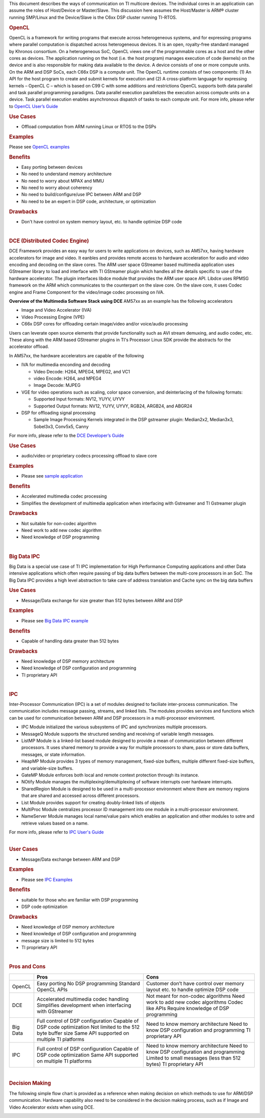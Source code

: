 .. http://processors.wiki.ti.com/index.php/Processor-sdk-MultiWay-of-ARM-DSP-Communication

This document describes the ways of communication on TI multicore devices. The individual cores in an applicatioin can assume the roles of Host/Device or Master/Slave. This discussion here assumes the Host/Master is ARM® cluster running SMP/Linux and the Device/Slave is the C6xx DSP cluster running TI-RTOS.

.. rubric:: OpenCL
   :name: opencl

OpenCL is a framework for writing programs that execute across
heterogeneous systems, and for expressing programs where parallel
computation is dispatched across heterogeneous devices. It is an open,
royalty-free standard managed by Khronos consortium. On a heterogeneous
SoC, OpenCL views one of the programmable cores as a host and the other
cores as devices. The application running on the host (i.e. the host
program) manages execution of code (kernels) on the device and is also
responsible for making data available to the device. A device consists
of one or more compute units. On the ARM and DSP SoCs, each C66x DSP is
a compute unit. The OpenCL runtime consists of two components: (1) An
API for the host program to create and submit kernels for execution and
(2) A cross-platform language for expressing kernels – OpenCL C – which
is based on C99 C with some additions and restrictions OpenCL supports
both data parallel and task parallel programming paradigms. Data
parallel execution parallelizes the execution across compute units on a
device. Task parallel execution enables asynchronous dispatch of tasks
to each compute unit. For more info, please refer to `OpenCL User’s
Guide <http://downloads.ti.com/mctools/esd/docs/opencl>`__

.. rubric:: Use Cases
   :name: use-cases

-  Offload computation from ARM running Linux or RTOS to the DSPs

.. rubric:: Examples
   :name: examples

Please see `OpenCL
examples <http://downloads.ti.com/mctools/esd/docs/opencl/examples/overview.html>`__

.. rubric:: Benefits
   :name: benefits

-  Easy porting between devices
-  No need to understand memory architecture
-  No need to worry about MPAX and MMU
-  No need to worry about coherency
-  No need to build/configure/use IPC between ARM and DSP
-  No need to be an expert in DSP code, architecture, or optimization

.. rubric:: Drawbacks
   :name: drawbacks

-  Don't have control on system memory layout, etc. to handle optimize
   DSP code

|

.. rubric:: DCE (Distributed Codec Engine)
   :name: dce-distributed-codec-engine

DCE Framework provides an easy way for users to write applications on
devices, such as AM57xx, having hardware accelerators for image and
video. It eanbles and provides remote access to hardware acceleration
for audio and video encoding and decoding on the slave cores. The ARM
user space GStreamer based multimedia application uses GStreamer library
to load and interface with TI GStreamer plugin which handles all the
details specific to use of the hardware accelerator. The plugin
interfaces libdce module that provides the ARM user space API. Libdce
uses RPMSG framework on the ARM which communicates to the counterpart on
the slave core. On the slave core, it uses Codec engine and Frame
Component for the video/image codec processing on IVA.

.. raw:: html

   <div class="center">

.. raw:: html

   <div class="floatnone">

.. Image:: /images/Mm_software_overview_v3.png

.. raw:: html

   </div>

.. raw:: html

   </div>

**Overview of the Multimedia Software Stack using DCE**
AM57xx as an example has the following accelerators

-  Image and Video Accelerator (IVA)
-  Video Processing Engine (VPE)
-  C66x DSP cores for offloading certain image/video and/or voice/audio
   processing

Users can leverate open source elements that provide functionality such
as AVI stream demuxing, and audio codec, etc. These along with the ARM
based GStreamer plugins in TI's Processor Linux SDK provide the
abstracts for the accelerator offload.

In AM57xx, the hardware accelerators are capable of the following

-  IVA for multimedia enconding and decoding

   -  Video Decode: H264, MPEG4, MPEG2, and VC1
   -  video Encode: H264, and MPEG4
   -  Image Decode: MJPEG

-  VGE for video operations such as scaling, color space conversion, and
   deinterlacing of the following formats:

   -  Supported Input formats: NV12, YUYV, UYVY
   -  Supported Output formats: NV12, YUYV, UYVY, RGB24, ARGB24, and
      ABGR24

-  DSP for offloading signal processing

   -  Sample Image Processing Kernels integrated in the DSP gstreamer
      plugin: Median2x2, Median3x3, Sobel3x3, Conv5x5, Canny

For more info, please refer to the `DCE Developer’s
Guide <http://processors.wiki.ti.com/index.php/DRA7xx_GLSDK_Software_Developers_Guide>`__

.. rubric:: Use Cases
   :name: use-cases-1

-  audio/video or proprietary codecs processing offload to slave core

.. rubric:: Examples
   :name: examples-1

-  Please see `sample
   application <http://processors.wiki.ti.com/index.php/DRA7xx_GLSDK_Software_Developers_Guide#Running_DSP_sample_applications>`__

.. rubric:: Benefits
   :name: benefits-1

-  Accelerated multimedia codec processing
-  Simplifies the development of multimedia application when interfacing
   with Gstreamer and TI Gstreamer plugin

.. rubric:: Drawbacks
   :name: drawbacks-1

-  Not suitable for non-codec algorithm
-  Need work to add new codec algorithm
-  Need knowledge of DSP programming

|

.. rubric:: Big Data IPC
   :name: big-data-ipc

Big Data is a special use case of TI IPC implementation for High
Performance Computing applications and other Data intensive applications
which often require passing of big data buffers between the multi-core
processors in an SoC. The Big Data IPC provides a high level abstraction
to take care of address translation and Cache sync on the big data
buffers

.. rubric:: Use Cases
   :name: use-cases-2

-  Message/Data exchange for size greater than 512 bytes between ARM and
   DSP

.. rubric:: Examples
   :name: examples-2

-  Please see `Big Data IPC example
   <http://software-dl.ti.com/processor-sdk-rtos/esd/docs/latest/rtos/
   index_examples_demos.html#big-data-ipc-example>`__

.. rubric:: Benefits
   :name: benefits-2

-  Capable of handling data greater than 512 bytes

.. rubric:: Drawbacks
   :name: drawbacks-2

-  Need knowledge of DSP memory architecture
-  Need knowledge of DSP configuration and programming
-  TI proprietary API

|

.. rubric:: IPC
   :name: ipc

Inter-Processor Communication (IPC) is a set of modules designed to
faciliate inter-process communication. The communication includes
message passing, streams, and linked lists. The modules provides
services and functions which can be used for communication between ARM
and DSP processors in a multi-processor environment.

-  IPC Module initialized the various subsystems of IPC and synchronizes
   multiple processors.
-  MessageQ Module supports the structured sending and receiving of
   variable length messages.
-  ListMP Module is a linked-list based module designed to provide a
   mean of communication between different processors. It uses shared
   memory to provide a way for multiple processors to share, pass or
   store data buffers, messages, or state information.
-  HeapMP Module provides 3 types of memory management, fixed-size
   buffers, multiple different fixed-size buffers, and variable-size
   buffers.
-  GateMP Module enforces both local and remote context protection
   through its instance.
-  NOtify Module manages the multiplexing/demultiplexing of software
   interrupts over hardware interrupts.
-  SharedRegion Module is designed to be used in a multi-processor
   environment where there are memory regions that are shared and
   accessed across different processors.
-  List Module provides support for creating doubly-linked lists of
   objects
-  MultiProc Module centralizes processor ID management into one module
   in a multi-processor environment.
-  NameServer Module manages local name/value pairs which enables an
   application and other modules to sotre and retrieve values based on a
   name.

| For more info, please refer to `IPC User's Guide
  <http://software-dl.ti.com/processor-sdk-rtos/esd/docs/latest/
  rtos/index_Foundational_Components.html#ipc>`__

|
.. rubric:: User Cases
   :name: user-cases

-  Message/Data exchange between ARM and DSP

.. rubric:: Examples
   :name: examples-3

-  Please see `IPC Examples
   <Foundational_Components_IPC.html#build-ipc-linux-examples>`__

.. rubric:: Benefits
   :name: benefits-3

-  suitable for those who are familiar with DSP programming
-  DSP code optimization

.. rubric:: Drawbacks
   :name: drawbacks-3

-  Need knowledge of DSP memory architecture
-  Need knowledge of DSP configuration and programming
-  message size is limited to 512 bytes
-  TI proprietary API

|

.. rubric:: Pros and Cons
   :name: pros-and-cons

+------------+----------------------------------------------------------+-----------------------------------------------------------------------------------+
|            | Pros                                                     | Cons                                                                              |
+============+==========================================================+===================================================================================+
| OpenCL     | Easy porting                                             | Customer don’t have control over memory layout etc. to handle optimize DSP code   |
|            | No DSP programming                                       |                                                                                   |
|            | Standard OpenCL APIs                                     |                                                                                   |
+------------+----------------------------------------------------------+-----------------------------------------------------------------------------------+
| DCE        | Accelerated multimedia codec handling                    | Not meant for non-codec algorithms                                                |
|            | Simplifies development when interfacing with GStreamer   | Need work to add new codec algorithms                                             |
|            |                                                          | Codec like APIs                                                                   |
|            |                                                          | Require knowledge of DSP programming                                              |
+------------+----------------------------------------------------------+-----------------------------------------------------------------------------------+
| Big Data   | Full control of DSP configuration                        | Need to know memory architecture                                                  |
|            | Capable of DSP code optimization                         | Need to know DSP configuration and programming                                    |
|            | Not limited to the 512 byte buffer size                  | TI proprietary API                                                                |
|            | Same API supported on multiple TI platforms              |                                                                                   |
+------------+----------------------------------------------------------+-----------------------------------------------------------------------------------+
| IPC        | Full control of DSP configuration                        | Need to know memory architecture                                                  |
|            | Capable of DSP code optimization                         | Need to know DSP configuration and programming                                    |
|            | Same API supported on multiple TI platforms              | Limited to small messages (less than 512 bytes)                                   |
|            |                                                          | TI proprietary API                                                                |
+------------+----------------------------------------------------------+-----------------------------------------------------------------------------------+

|

.. rubric:: Decision Making
   :name: decision-making

The following simple flow chart is provided as a reference when making
decision on which methods to use for ARM/DSP communication. Hardware
capability also need to be considered in the decision making process,
such as if Image and Video Accelerator exists when using DCE.

.. Image:: /images/ARM-DSP_DecisionMaking.jpg

